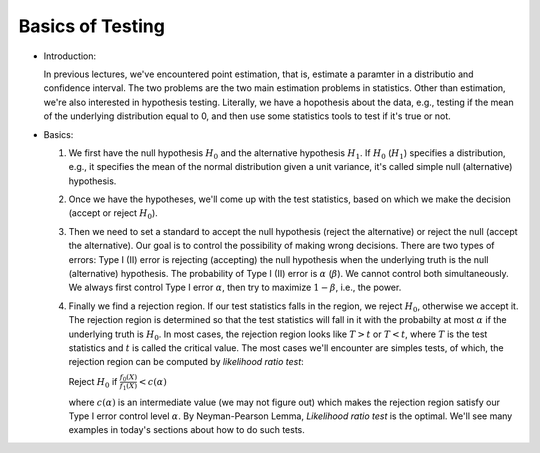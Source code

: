 .. _basic_testing_:

=================
Basics of Testing
=================

* Introduction:

  In previous lectures, we've encountered point estimation, that is, estimate a paramter in
  a distributio and confidence interval. The two problems are the two main estimation problems in statistics.
  Other than estimation, we're also interested in hypothesis testing. Literally, we have
  a hopothesis about the data, e.g., testing if the mean of the underlying distribution equal to 0,
  and then use some statistics tools to test if it's true or not.

* Basics:

  1. We first have the null hypothesis :math:`H_0` and the alternative hypothesis :math:`H_1`.
     If :math:`H_0` (:math:`H_1`) specifies a distribution, e.g., it specifies the
     mean of the normal distribution given a unit variance, it's called simple
     null (alternative) hypothesis.
  2. Once we have the hypotheses, we'll come up with the test statistics, based on which
     we make the decision (accept or reject :math:`H_0`).
  3. Then we need to set a standard to accept the null hypothesis (reject the alternative) or reject the null (accept the alternative).
     Our goal is to control the possibility of making wrong decisions. There are two
     types of errors: Type I (II) error is rejecting (accepting) the null hypothesis when the underlying
     truth is the null (alternative) hypothesis. The probability of Type I (II) error
     is :math:`\alpha` (:math:`\beta`). We cannot control both simultaneously. We always
     first control Type I error :math:`\alpha`, then try to maximize :math:`1 - \beta`, i.e., the power.
  4. Finally we find a rejection region. If our test statistics falls in the region,
     we reject :math:`H_0`, otherwise we accept it. The rejection region is determined
     so that the test statistics will fall in it with the probabilty at most :math:`\alpha`
     if the underlying truth is :math:`H_0`. In most cases, the rejection region looks like
     :math:`{T>t}` or :math:`{T<t}`, where :math:`T` is the test statistics and :math:`t` is
     called the critical value. The most cases we'll encounter are simples tests, of which,
     the rejection region can be computed by *likelihood ratio test*:
     
     Reject :math:`H_0` if :math:`\frac{f_0(X)}{f_1(X)}<c(\alpha)`

     where :math:`c(\alpha)` is an intermediate value (we may not figure out) which makes the rejection region satisfy
     our Type I error control level :math:`\alpha`. By Neyman-Pearson Lemma, *Likelihood ratio test* is 
     the optimal. We'll see many examples in today's sections about how to do such tests.

     





